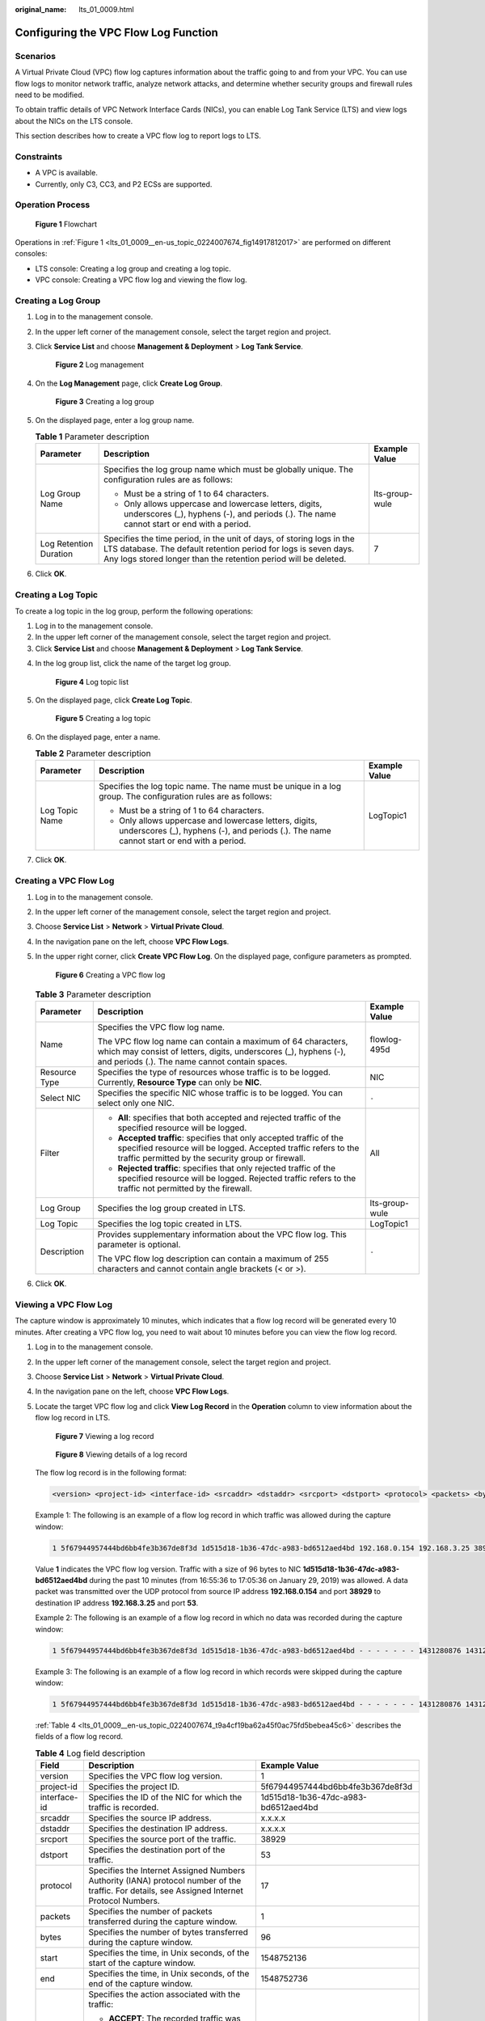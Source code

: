 :original_name: lts_01_0009.html

.. _lts_01_0009:

Configuring the VPC Flow Log Function
=====================================

Scenarios
---------

A Virtual Private Cloud (VPC) flow log captures information about the traffic going to and from your VPC. You can use flow logs to monitor network traffic, analyze network attacks, and determine whether security groups and firewall rules need to be modified.

To obtain traffic details of VPC Network Interface Cards (NICs), you can enable Log Tank Service (LTS) and view logs about the NICs on the LTS console.

This section describes how to create a VPC flow log to report logs to LTS.

Constraints
-----------

-  A VPC is available.
-  Currently, only C3, CC3, and P2 ECSs are supported.

Operation Process
-----------------

.. _lts_01_0009__en-us_topic_0224007674_fig14917812017:

.. figure:: /_static/images/en-us_image_0224007643.png
   :alt: **Figure 1** Flowchart

   **Figure 1** Flowchart

Operations in :ref:`Figure 1 <lts_01_0009__en-us_topic_0224007674_fig14917812017>` are performed on different consoles:

-  LTS console: Creating a log group and creating a log topic.
-  VPC console: Creating a VPC flow log and viewing the flow log.

Creating a Log Group
--------------------

#. Log in to the management console.

#. In the upper left corner of the management console, select the target region and project.

#. Click **Service List** and choose **Management & Deployment** > **Log Tank Service**.


   .. figure:: /_static/images/en-us_image_0224007663.png
      :alt: **Figure 2** Log management

      **Figure 2** Log management

#. On the **Log Management** page, click **Create Log Group**.


   .. figure:: /_static/images/en-us_image_0224007629.png
      :alt: **Figure 3** Creating a log group

      **Figure 3** Creating a log group

#. On the displayed page, enter a log group name.

   .. table:: **Table 1** Parameter description

      +------------------------+-------------------------------------------------------------------------------------------------------------------------------------------------------------------------------------------------------------+-----------------------+
      | Parameter              | Description                                                                                                                                                                                                 | Example Value         |
      +========================+=============================================================================================================================================================================================================+=======================+
      | Log Group Name         | Specifies the log group name which must be globally unique. The configuration rules are as follows:                                                                                                         | lts-group-wule        |
      |                        |                                                                                                                                                                                                             |                       |
      |                        | -  Must be a string of 1 to 64 characters.                                                                                                                                                                  |                       |
      |                        | -  Only allows uppercase and lowercase letters, digits, underscores (_), hyphens (-), and periods (.). The name cannot start or end with a period.                                                          |                       |
      +------------------------+-------------------------------------------------------------------------------------------------------------------------------------------------------------------------------------------------------------+-----------------------+
      | Log Retention Duration | Specifies the time period, in the unit of days, of storing logs in the LTS database. The default retention period for logs is seven days. Any logs stored longer than the retention period will be deleted. | 7                     |
      +------------------------+-------------------------------------------------------------------------------------------------------------------------------------------------------------------------------------------------------------+-----------------------+

#. Click **OK**.

Creating a Log Topic
--------------------

To create a log topic in the log group, perform the following operations:

#. Log in to the management console.
#. In the upper left corner of the management console, select the target region and project.
#. Click **Service List** and choose **Management & Deployment** > **Log Tank Service**.

4. In the log group list, click the name of the target log group.


   .. figure:: /_static/images/en-us_image_0224007683.png
      :alt: **Figure 4** Log topic list

      **Figure 4** Log topic list

5. On the displayed page, click **Create Log Topic**.


   .. figure:: /_static/images/en-us_image_0224007618.png
      :alt: **Figure 5** Creating a log topic

      **Figure 5** Creating a log topic

6. On the displayed page, enter a name.

   .. table:: **Table 2** Parameter description

      +-----------------------+----------------------------------------------------------------------------------------------------------------------------------------------------+-----------------------+
      | Parameter             | Description                                                                                                                                        | Example Value         |
      +=======================+====================================================================================================================================================+=======================+
      | Log Topic Name        | Specifies the log topic name. The name must be unique in a log group. The configuration rules are as follows:                                      | LogTopic1             |
      |                       |                                                                                                                                                    |                       |
      |                       | -  Must be a string of 1 to 64 characters.                                                                                                         |                       |
      |                       | -  Only allows uppercase and lowercase letters, digits, underscores (_), hyphens (-), and periods (.). The name cannot start or end with a period. |                       |
      +-----------------------+----------------------------------------------------------------------------------------------------------------------------------------------------+-----------------------+

7. Click **OK**.

Creating a VPC Flow Log
-----------------------

#. Log in to the management console.

#. In the upper left corner of the management console, select the target region and project.

#. Choose **Service List** > **Network** > **Virtual Private Cloud**.

#. In the navigation pane on the left, choose **VPC Flow Logs**.

#. In the upper right corner, click **Create VPC Flow Log**. On the displayed page, configure parameters as prompted.


   .. figure:: /_static/images/en-us_image_0224007690.png
      :alt: **Figure 6** Creating a VPC flow log

      **Figure 6** Creating a VPC flow log

   .. table:: **Table 3** Parameter description

      +-----------------------+---------------------------------------------------------------------------------------------------------------------------------------------------------------------------------------------+-----------------------+
      | Parameter             | Description                                                                                                                                                                                 | Example Value         |
      +=======================+=============================================================================================================================================================================================+=======================+
      | Name                  | Specifies the VPC flow log name.                                                                                                                                                            | flowlog-495d          |
      |                       |                                                                                                                                                                                             |                       |
      |                       | The VPC flow log name can contain a maximum of 64 characters, which may consist of letters, digits, underscores (_), hyphens (-), and periods (.). The name cannot contain spaces.          |                       |
      +-----------------------+---------------------------------------------------------------------------------------------------------------------------------------------------------------------------------------------+-----------------------+
      | Resource Type         | Specifies the type of resources whose traffic is to be logged. Currently, **Resource Type** can only be **NIC**.                                                                            | NIC                   |
      +-----------------------+---------------------------------------------------------------------------------------------------------------------------------------------------------------------------------------------+-----------------------+
      | Select NIC            | Specifies the specific NIC whose traffic is to be logged. You can select only one NIC.                                                                                                      | ``-``                 |
      +-----------------------+---------------------------------------------------------------------------------------------------------------------------------------------------------------------------------------------+-----------------------+
      | Filter                | -  **All**: specifies that both accepted and rejected traffic of the specified resource will be logged.                                                                                     | All                   |
      |                       | -  **Accepted traffic**: specifies that only accepted traffic of the specified resource will be logged. Accepted traffic refers to the traffic permitted by the security group or firewall. |                       |
      |                       | -  **Rejected traffic**: specifies that only rejected traffic of the specified resource will be logged. Rejected traffic refers to the traffic not permitted by the firewall.               |                       |
      +-----------------------+---------------------------------------------------------------------------------------------------------------------------------------------------------------------------------------------+-----------------------+
      | Log Group             | Specifies the log group created in LTS.                                                                                                                                                     | lts-group-wule        |
      +-----------------------+---------------------------------------------------------------------------------------------------------------------------------------------------------------------------------------------+-----------------------+
      | Log Topic             | Specifies the log topic created in LTS.                                                                                                                                                     | LogTopic1             |
      +-----------------------+---------------------------------------------------------------------------------------------------------------------------------------------------------------------------------------------+-----------------------+
      | Description           | Provides supplementary information about the VPC flow log. This parameter is optional.                                                                                                      | ``-``                 |
      |                       |                                                                                                                                                                                             |                       |
      |                       | The VPC flow log description can contain a maximum of 255 characters and cannot contain angle brackets (< or >).                                                                            |                       |
      +-----------------------+---------------------------------------------------------------------------------------------------------------------------------------------------------------------------------------------+-----------------------+

#. Click **OK**.

Viewing a VPC Flow Log
----------------------

The capture window is approximately 10 minutes, which indicates that a flow log record will be generated every 10 minutes. After creating a VPC flow log, you need to wait about 10 minutes before you can view the flow log record.

#. Log in to the management console.

#. In the upper left corner of the management console, select the target region and project.

#. Choose **Service List** > **Network** > **Virtual Private Cloud**.

#. In the navigation pane on the left, choose **VPC Flow Logs**.

#. Locate the target VPC flow log and click **View Log Record** in the **Operation** column to view information about the flow log record in LTS.


   .. figure:: /_static/images/en-us_image_0224007651.png
      :alt: **Figure 7** Viewing a log record

      **Figure 7** Viewing a log record


   .. figure:: /_static/images/en-us_image_0224007665.png
      :alt: **Figure 8** Viewing details of a log record

      **Figure 8** Viewing details of a log record

   The flow log record is in the following format:

   .. code-block::

      <version> <project-id> <interface-id> <srcaddr> <dstaddr> <srcport> <dstport> <protocol> <packets> <bytes> <start> <end> <action> <log-status>

   Example 1: The following is an example of a flow log record in which traffic was allowed during the capture window:

   .. code-block::

      1 5f67944957444bd6bb4fe3b367de8f3d 1d515d18-1b36-47dc-a983-bd6512aed4bd 192.168.0.154 192.168.3.25 38929 53 17 1 96 1548752136 1548752736 ACCEPT OK

   Value **1** indicates the VPC flow log version. Traffic with a size of 96 bytes to NIC **1d515d18-1b36-47dc-a983-bd6512aed4bd** during the past 10 minutes (from 16:55:36 to 17:05:36 on January 29, 2019) was allowed. A data packet was transmitted over the UDP protocol from source IP address **192.168.0.154** and port **38929** to destination IP address **192.168.3.25** and port **53**.

   Example 2: The following is an example of a flow log record in which no data was recorded during the capture window:

   .. code-block::

      1 5f67944957444bd6bb4fe3b367de8f3d 1d515d18-1b36-47dc-a983-bd6512aed4bd - - - - - - - 1431280876 1431280934 - NODATA

   Example 3: The following is an example of a flow log record in which records were skipped during the capture window:

   .. code-block::

      1 5f67944957444bd6bb4fe3b367de8f3d 1d515d18-1b36-47dc-a983-bd6512aed4bd - - - - - - - 1431280876 1431280934 - SKIPDATA

   :ref:`Table 4 <lts_01_0009__en-us_topic_0224007674_t9a4cf19ba62a45f0ac75fd5bebea45c6>` describes the fields of a flow log record.

   .. _lts_01_0009__en-us_topic_0224007674_t9a4cf19ba62a45f0ac75fd5bebea45c6:

   .. table:: **Table 4** Log field description

      +-----------------------+------------------------------------------------------------------------------------------------------------------------------------------------------------+--------------------------------------+
      | Field                 | Description                                                                                                                                                | Example Value                        |
      +=======================+============================================================================================================================================================+======================================+
      | version               | Specifies the VPC flow log version.                                                                                                                        | 1                                    |
      +-----------------------+------------------------------------------------------------------------------------------------------------------------------------------------------------+--------------------------------------+
      | project-id            | Specifies the project ID.                                                                                                                                  | 5f67944957444bd6bb4fe3b367de8f3d     |
      +-----------------------+------------------------------------------------------------------------------------------------------------------------------------------------------------+--------------------------------------+
      | interface-id          | Specifies the ID of the NIC for which the traffic is recorded.                                                                                             | 1d515d18-1b36-47dc-a983-bd6512aed4bd |
      +-----------------------+------------------------------------------------------------------------------------------------------------------------------------------------------------+--------------------------------------+
      | srcaddr               | Specifies the source IP address.                                                                                                                           | x.x.x.x                              |
      +-----------------------+------------------------------------------------------------------------------------------------------------------------------------------------------------+--------------------------------------+
      | dstaddr               | Specifies the destination IP address.                                                                                                                      | x.x.x.x                              |
      +-----------------------+------------------------------------------------------------------------------------------------------------------------------------------------------------+--------------------------------------+
      | srcport               | Specifies the source port of the traffic.                                                                                                                  | 38929                                |
      +-----------------------+------------------------------------------------------------------------------------------------------------------------------------------------------------+--------------------------------------+
      | dstport               | Specifies the destination port of the traffic.                                                                                                             | 53                                   |
      +-----------------------+------------------------------------------------------------------------------------------------------------------------------------------------------------+--------------------------------------+
      | protocol              | Specifies the Internet Assigned Numbers Authority (IANA) protocol number of the traffic. For details, see Assigned Internet Protocol Numbers.              | 17                                   |
      +-----------------------+------------------------------------------------------------------------------------------------------------------------------------------------------------+--------------------------------------+
      | packets               | Specifies the number of packets transferred during the capture window.                                                                                     | 1                                    |
      +-----------------------+------------------------------------------------------------------------------------------------------------------------------------------------------------+--------------------------------------+
      | bytes                 | Specifies the number of bytes transferred during the capture window.                                                                                       | 96                                   |
      +-----------------------+------------------------------------------------------------------------------------------------------------------------------------------------------------+--------------------------------------+
      | start                 | Specifies the time, in Unix seconds, of the start of the capture window.                                                                                   | 1548752136                           |
      +-----------------------+------------------------------------------------------------------------------------------------------------------------------------------------------------+--------------------------------------+
      | end                   | Specifies the time, in Unix seconds, of the end of the capture window.                                                                                     | 1548752736                           |
      +-----------------------+------------------------------------------------------------------------------------------------------------------------------------------------------------+--------------------------------------+
      | action                | Specifies the action associated with the traffic:                                                                                                          | ACCEPT                               |
      |                       |                                                                                                                                                            |                                      |
      |                       | -  **ACCEPT**: The recorded traffic was permitted by the security group or firewall.                                                                       |                                      |
      |                       | -  **REJECT**: The recorded traffic was not permitted by the firewall.                                                                                     |                                      |
      +-----------------------+------------------------------------------------------------------------------------------------------------------------------------------------------------+--------------------------------------+
      | log-status            | Specifies the logging status of the VPC flow log:                                                                                                          | OK                                   |
      |                       |                                                                                                                                                            |                                      |
      |                       | -  **OK**: Data is logging normally to the chosen destinations.                                                                                            |                                      |
      |                       | -  **NODATA**: There was no network traffic to or from the NIC during the capture window.                                                                  |                                      |
      |                       | -  **SKIPDATA**: Some flow log records were skipped during the capture window. This may be caused by an internal capacity constraint or an internal error. |                                      |
      +-----------------------+------------------------------------------------------------------------------------------------------------------------------------------------------------+--------------------------------------+

   You can enter a keyword on the log topic details page on the LTS console to search for flow log records.
